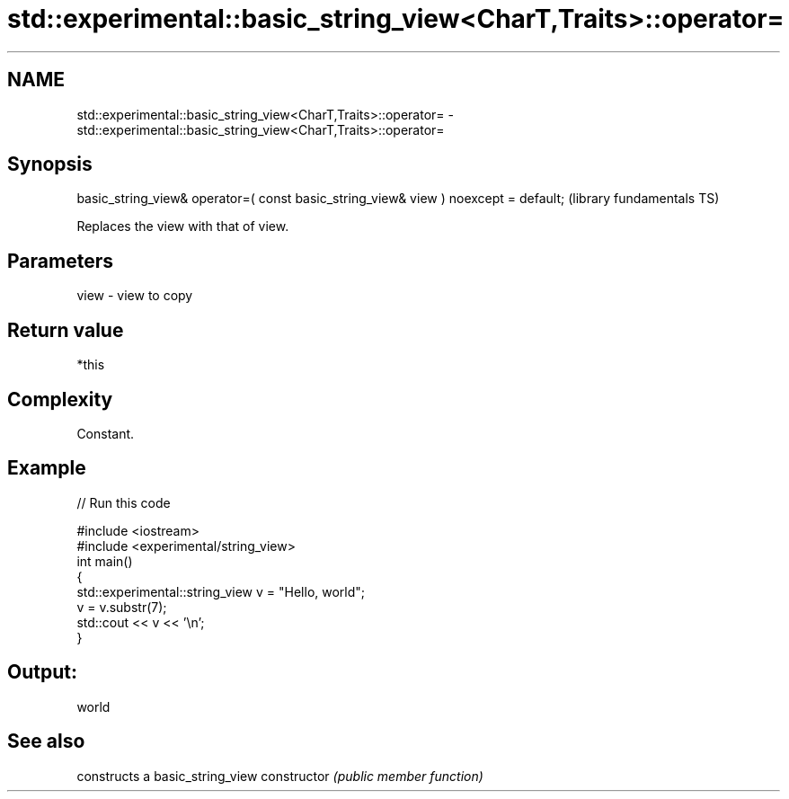 .TH std::experimental::basic_string_view<CharT,Traits>::operator= 3 "2020.03.24" "http://cppreference.com" "C++ Standard Libary"
.SH NAME
std::experimental::basic_string_view<CharT,Traits>::operator= \- std::experimental::basic_string_view<CharT,Traits>::operator=

.SH Synopsis

basic_string_view& operator=( const basic_string_view& view ) noexcept = default;  (library fundamentals TS)

Replaces the view with that of view.

.SH Parameters


view - view to copy


.SH Return value

*this

.SH Complexity

Constant.

.SH Example


// Run this code

  #include <iostream>
  #include <experimental/string_view>
  int main()
  {
      std::experimental::string_view v = "Hello, world";
      v = v.substr(7);
      std::cout << v << '\\n';
  }

.SH Output:

  world


.SH See also


              constructs a basic_string_view
constructor   \fI(public member function)\fP




